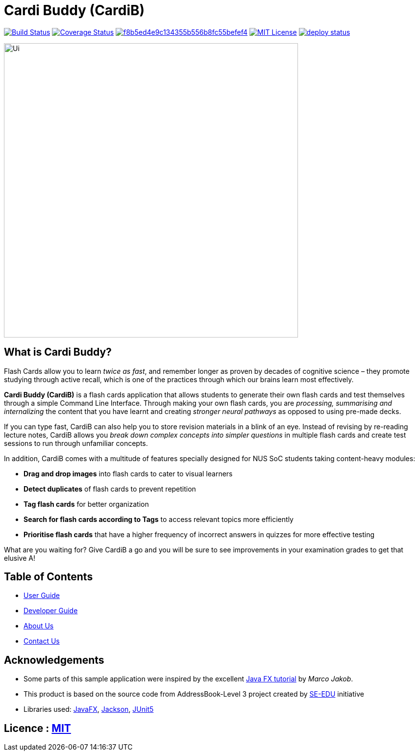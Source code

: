 = Cardi Buddy (CardiB)

https://travis-ci.com/AY1920S2-CS2103T-T10-2/main[image:https://travis-ci.com/AY1920S2-CS2103T-T10-2/main.svg?branch=master[Build Status]]
https://coveralls.io/github/AY1920S2-CS2103T-G09-2/main?branch=master[image:https://coveralls.io/repos/github/AY1920S2-CS2103T-G09-2/main/badge.svg?branch=master[Coverage Status]]
image:https://api.codacy.com/project/badge/Grade/f8b5ed4e9c134355b556b8fc55befef4[link="https://app.codacy.com/gh/AY1920S2-CS2103T-T10-2/main?utm_source=github.com&utm_medium=referral&utm_content=AY1920S2-CS2103T-T10-2/main&utm_campaign=Badge_Grade_Settings"]
image:https://img.shields.io/badge/license-MIT-blue.svg[MIT License, link=LICENSE]
image:https://api.netlify.com/api/v1/badges/bae88b55-91f5-422d-9af1-880149df0478/deploy-status[link="https://app.netlify.com/sites/cardi-buddy/deploys"]

ifdef::env-github[]
image::docs/images/Ui.png[width="900"]
endif::[]

ifndef::env-github[]
image::images/Ui.png[width="600"]
endif::[]

== What is Cardi Buddy?
Flash Cards allow you to learn _twice as fast_, and remember longer as proven by decades of cognitive science – they promote studying through active recall, which is one of the practices through which our brains learn most effectively.

*Cardi Buddy (CardiB)* is a flash cards application that allows students to generate their own flash cards and test themselves through a simple Command Line Interface. Through making your own flash cards, you are _processing, summarising and internalizing_ the content that you have learnt and creating _stronger neural pathways_ as opposed to using pre-made decks.

If you can type fast, CardiB can also help you to store revision materials in a blink of an eye. Instead of revising by re-reading lecture notes, CardiB allows you _break down complex concepts into simpler questions_ in multiple flash cards and create test sessions to run through unfamiliar concepts.

In addition, CardiB comes with a multitude of features specially designed for NUS SoC students taking content-heavy modules:

* *Drag and drop images* into flash cards to cater to visual learners
* *Detect duplicates* of flash cards to prevent repetition
* *Tag flash cards* for better organization
* *Search for flash cards according to Tags* to access relevant topics more efficiently
* *Prioritise flash cards* that have a higher frequency of incorrect answers in quizzes for more effective testing

What are you waiting for? Give CardiB a go and you will be sure to see improvements in your examination grades to get that elusive A!

== Table of Contents

* <<docs/UserGuide#, User Guide>>
* <<docs/DeveloperGuide#, Developer Guide>>
* <<docs/AboutUs#, About Us>>
* <<docs/ContactUs#, Contact Us>>

== Acknowledgements

* Some parts of this sample application were inspired by the excellent http://code.makery.ch/library/javafx-8-tutorial/[Java FX tutorial] by
_Marco Jakob_.
* This product is based on the source code from AddressBook-Level 3 project created by https://se-education.org[SE-EDU] initiative
* Libraries used: https://openjfx.io/[JavaFX], https://github.com/FasterXML/jackson[Jackson], https://github.com/junit-team/junit5[JUnit5]

== Licence : link:LICENSE[MIT]
